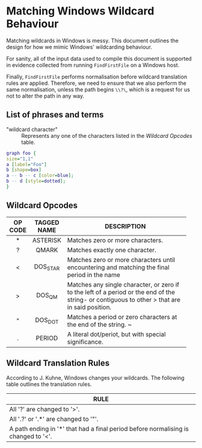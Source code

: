 * Matching Windows Wildcard Behaviour

Matching wildcards in Windows is messy.  This document outlines the
design for how we mimic Windows' wildcarding behaviour.

For sanity, all of the input data used to compile this document is
supported in evidence collected from running ~FindFirstFile~ on a
Windows host.

Finally, ~FindFirstFile~ performs normalisation before wildcard
translation rules are applied.  Therefore, we need to ensure that we
also perform the same normalisation, unless the path begins ~\\?\~,
which is a request for us not to alter the path in any way.

** List of phrases and terms

 - "wildcard character" :: Represents any one of the characters listed
      in the [[Wildcard Opcodes]] table.


#+BEGIN_SRC dot :file images/test-dot.png :cmdline -Kdot -Tpng
graph foo {
size="1,1"
a [label="Foo"]
b [shape=box]
a -- b -- c [color=blue];
b -- d [style=dotted];
}
#+END_SRC

#+RESULTS:
[[file:images/test-dot.png]]


** Wildcard Opcodes

| OP CODE | TAGGED NAME | DESCRIPTION                              |
|---------+-------------+------------------------------------------|
| <c>     | <c>         | <40>                                     |
| *       | ASTERISK    | Matches zero or more characters.         |
| ?       | QMARK       | Matches exactly one character.           |
| <       | DOS_STAR    | Matches zero or more characters until encountering and matching the final period in the name |
| >       | DOS_QM      | Matches any single character, or zero if to the left of a period or the end of the string- or contiguous to other > that are in said position. |
| "       | DOS_DOT     | Matches a period or zero characters at the end of the string. ~ |
| .       | PERIOD      | A literal dot/periot, but with special significance. |

** Wildcard Translation Rules

According to J. Kuhne, Windows changes your wildcards.  The following
table outlines the translation rules.

| RULE                                                                             |
|----------------------------------------------------------------------------------|
| <80>                                                                             |
| All '?' are changed to '>'.                                                      |
| All '.?' or '.*' are changed to '"'.                                             |
| A path ending in '*' that had a final period before normalising is changed to '<'. |
